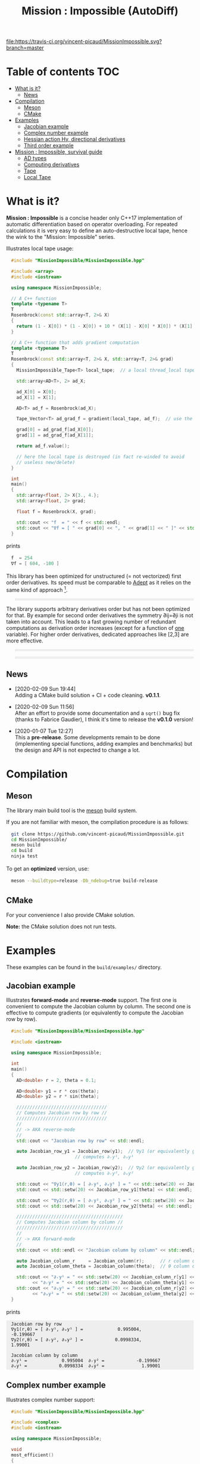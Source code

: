 #+OPTIONS: H:3 toc:t num:t \n:nil ::t |:t ^:{} -:t f:t *:t tex:t d:t tags:not-in-toc
#+HTML_HEAD_EXTRA: <style type="text/css"> blockquote {background:#EEEEEE; padding: 3px 13px}    </style>
#+HTML_HEAD_EXTRA: <style type="text/css"> pre {background:#EEEEEE; padding: 3px 13px}    </style>
#+TITLE: Mission : Impossible (AutoDiff)

[[https://travis-ci.org/vincent-picaud/MissionImpossible][file:https://travis-ci.org/vincent-picaud/MissionImpossible.svg?branch=master]]

* Table of contents                                                     :TOC:
- [[#what-is-it][What is it?]]
  - [[#news][News]]
- [[#compilation][Compilation]]
  - [[#meson][Meson]]
  - [[#cmake][CMake]]
- [[#examples][Examples]]
  - [[#jacobian-example][Jacobian example]]
  - [[#complex-number-example][Complex number example]]
  - [[#hessian-action-hv-directional-derivatives][Hessian action Hv, directional derivatives]]
  - [[#third-order-example][Third order example]]
- [[#mission--impossible-survival-guide][Mission : Impossible, survival guide]]
  - [[#ad-types][AD types]]
  - [[#computing-derivatives][Computing derivatives]]
  - [[#tape][Tape]]
  - [[#local-tape][Local Tape]]

* What is it?

  *Mission : Impossible* is a concise header only C++17 implementation of
  automatic differentiation based on operator overloading. For repeated
  calculations it is very easy to define an auto-destructive local tape,
  hence the wink to the "Mission: Impossible" series.

  [[file:figures/tape.jpeg][file:./figures/tape.jpeg]]

  Illustrates local tape usage:

  #+BEGIN_SRC sh :eval no-export :wrap "src cpp :eval never" :results output :exports results
cat $(pwd)/examples/local_tape.cpp
  #+END_SRC

  #+RESULTS:
  #+BEGIN_src cpp :eval never
  #include "MissionImpossible/MissionImpossible.hpp"

  #include <array>
  #include <iostream>

  using namespace MissionImpossible;

  // A C++ function
  template <typename T>
  T
  Rosenbrock(const std::array<T, 2>& X)
  {
    return (1 - X[0]) * (1 - X[0]) + 10 * (X[1] - X[0] * X[0]) * (X[1] - X[0] * X[0]);
  }

  // A C++ function that adds gradient computation
  template <typename T>
  T
  Rosenbrock(const std::array<T, 2>& X, std::array<T, 2>& grad)
  {
    MissionImpossible_Tape<T> local_tape;  // a local thread_local tape

    std::array<AD<T>, 2> ad_X;

    ad_X[0] = X[0];
    ad_X[1] = X[1];

    AD<T> ad_f = Rosenbrock(ad_X);

    Tape_Vector<T> ad_grad_f = gradient(local_tape, ad_f);  // use the local tape for ∇f

    grad[0] = ad_grad_f[ad_X[0]];
    grad[1] = ad_grad_f[ad_X[1]];

    return ad_f.value();

    // here the local tape is destroyed (in fact re-winded to avoid
    // useless new/delete)
  }

  int
  main()
  {
    std::array<float, 2> X{3., 4.};
    std::array<float, 2> grad;

    float f = Rosenbrock(X, grad);

    std::cout << "f  = " << f << std::endl;
    std::cout << "∇f = [ " << grad[0] << ", " << grad[1] << " ]" << std::endl;
  }
  #+END_src

  prints

  #+BEGIN_SRC sh :eval no-export :wrap "src cpp :eval never" :results output :exports results
$(pwd)/build/examples/local_tape
  #+END_SRC

  #+RESULTS:
  #+BEGIN_src cpp :eval never
  f  = 254
  ∇f = [ 604, -100 ]
  #+END_src

  This library has been optimized for unstructured (= not vectorized)
  first order derivatives. Its speed must be comparable to [[https://github.com/rjhogan/Adept-2][Adept]] as it
  relies on the same kind of approach [1].

  #+begin_quote
  [1], Srajer, Filip, Zuzana Kukelova, and Andrew Fitzgibbon. "A
  benchmark of selected algorithmic differentiation tools on some
  problems in computer vision and machine learning." Optimization
  Methods and Software 33.4-6 (2018): 889-906.
  #+end_quote

  The library supports arbitrary derivatives order but has not been
  optimized for that. By example for second order derivatives the
  symmetry ∂ij=∂ji is not taken into account. This leads to a fast
  growing number of redundant computations as derivation order increases
  (except for a function of _one_ variable).  For higher order
  derivatives, dedicated approaches like [2,3] are more effective.

  #+begin_quote
  [2], Wang, Mu, Assefaw Gebremedhin, and Alex Pothen. "Capitalizing on
  live variables: new algorithms for efficient Hessian computation via
  automatic differentiation." Mathematical Programming Computation 8.4
  (2016): 393-433.
  #+end_quote

  #+begin_quote
  [3], Gower, Robert Mansel, and Artur L. Gower. "Higher-order reverse
  automatic differentiation with emphasis on the third-order."
  Mathematical Programming 155.1-2 (2016): 81-103.
  #+end_quote

** News

   - [2020-02-09 Sun 19:44] \\
     Adding a CMake build solution + CI + code cleaning. *v0.1.1*.

   - [2020-02-09 Sun 11:56] \\
     After an effort to provide some documentation and a =sqrt()= bug
     fix (thanks to Fabrice Gaudier), I think it's time to release the
     *v0.1.0* version!

   - [2020-01-07 Tue 12:27] \\
     This a *pre-release*. Some developments remain to be done
     (implementing special functions, adding examples and benchmarks)
     but the design and API is not expected to change a lot.

* Compilation

** Meson 

   The library main build tool is the [[https://mesonbuild.com/][meson]] build system.

   If you are not familiar with meson, the compilation procedure is as
   follows:

   #+BEGIN_SRC sh :eval never
git clone https://github.com/vincent-picaud/MissionImpossible.git
cd MissionImpossible/
meson build
cd build
ninja test
   #+END_SRC 

   To get an *optimized* version, use:

   #+BEGIN_SRC sh :eval never
meson --buildtype=release -Db_ndebug=true build-release
   #+END_SRC

** CMake 

For your convenience I also provide CMake solution.

*Note:* the CMake solution does not run tests.

* Examples

  These examples can be found in the =build/examples/= directory.

** Jacobian example

   Illustrates *forward-mode* and *reverse-mode* support. The first one is
   convenient to compute the Jacobian column by column. The second one is
   effective to compute gradients (or equivalently to compute the
   Jacobian row by row).

   #+BEGIN_SRC sh :eval no-export :wrap "src cpp :eval never" :results output :exports results
cat $(pwd)/examples/Jacobian.cpp
   #+END_SRC

   #+RESULTS:
   #+BEGIN_src cpp :eval never
   #include "MissionImpossible/MissionImpossible.hpp"

   #include <iostream>

   using namespace MissionImpossible;

   int
   main()
   {
     AD<double> r = 2, theta = 0.1;

     AD<double> y1 = r * cos(theta);
     AD<double> y2 = r * sin(theta);

     //////////////////////////////////
     // Computes Jacobian row by row //
     //////////////////////////////////
     //
     // -> AKA reverse-mode
     //
     std::cout << "Jacobian row by row" << std::endl;

     auto Jacobian_row_y1 = Jacobian_row(y1);  // ∇y1 (or equivalently gradient(y1))
					       // computes ∂ᵣy¹, ∂ₒy¹

     auto Jacobian_row_y2 = Jacobian_row(y2);  // ∇y2 (or equivalently gradient(y2))
					       // computes ∂ᵣy², ∂ₒy²

     std::cout << "∇y1(r,θ) = [ ∂ᵣy¹, ∂ₒy¹ ] = " << std::setw(20) << Jacobian_row_y1[r] << ", ";
     std::cout << std::setw(20) << Jacobian_row_y1[theta] << std::endl;

     std::cout << "∇y2(r,θ) = [ ∂ᵣy², ∂ₒy² ] = " << std::setw(20) << Jacobian_row_y2[r] << ", ";
     std::cout << std::setw(20) << Jacobian_row_y2[theta] << std::endl;

     ////////////////////////////////////////
     // Computes Jacobian column by column //
     ////////////////////////////////////////
     //
     // -> AKA forward-mode
     //
     std::cout << std::endl << "Jacobian column by column" << std::endl;

     auto Jacobian_column_r     = Jacobian_column(r);      // r column computes ∂ᵣy¹, ∂ᵣy²
     auto Jacobian_column_theta = Jacobian_column(theta);  // θ column compules ∂ₒy¹, ∂ₒy²

     std::cout << "∂ᵣy¹ = " << std::setw(20) << Jacobian_column_r[y1] << "\t"
	       << "∂ᵣy² = " << std::setw(20) << Jacobian_column_theta[y1] << std::endl;
     std::cout << "∂ₒy¹ = " << std::setw(20) << Jacobian_column_r[y2] << "\t"
	       << "∂ₒy² = " << std::setw(20) << Jacobian_column_theta[y2] << std::endl;
   }
   #+END_src

   prints

   #+BEGIN_SRC sh :eval no-export :wrap "example" :results output :exports results
$(pwd)/build/examples/Jacobian
   #+END_SRC

   #+RESULTS:
   #+BEGIN_example
   Jacobian row by row
   ∇y1(r,θ) = [ ∂ᵣy¹, ∂ₒy¹ ] =             0.995004,            -0.199667
   ∇y2(r,θ) = [ ∂ᵣy², ∂ₒy² ] =            0.0998334,              1.99001

   Jacobian column by column
   ∂ᵣy¹ =             0.995004	∂ᵣy² =            -0.199667
   ∂ₒy¹ =            0.0998334	∂ₒy² =              1.99001
   #+END_example


** Complex number example

   Illustrates complex number support:

   #+BEGIN_SRC sh :eval no-export :wrap "src cpp :eval never" :results output :exports results
cat $(pwd)/examples/ad_complex.cpp
   #+END_SRC

   #+RESULTS:
   #+BEGIN_src cpp :eval never
   #include "MissionImpossible/MissionImpossible.hpp"

   #include <complex>
   #include <iostream>

   using namespace MissionImpossible;

   void
   most_efficient()
   {
     using T = std::complex<double>;

     AD<T> z0 = T(1, 2), Z;

     Z = 4 * exp(2 * z0 * z0);

     auto dZ = gradient(Z);

     std::cout << " f = " << Z << std::endl;
     std::cout << "df = " << dZ[z0] << std::endl;
   }

   template <typename F>
   void
   more_versatile(F f)
   {
     AD<double> x(1), y(2);
     std::complex<AD<double>> z0(x, y), Z;

     Z = f(z0);

     AD<double> u = Z.real(), v = Z.imag();

     const auto grad_u = gradient(u);

     // assumes that Z is holomorph
     //
     std::cout << " f = " << Z << std::endl;
     std::cout << "df = " << grad_u[x] << ", ";
     std::cout << -grad_u[y] << std::endl;

     // Cauchy-Riemann
     //
     const auto grad_v = gradient(v);

     std::cout << "--> Cauchy-Riemann check:" << std::endl;
     std::cout << grad_u[x] << " ?= " << grad_v[y] << std::endl;
     std::cout << grad_u[y] << " ?= " << -grad_v[x] << std::endl;
   }

   int
   main()
   {
     std::cout << "          f1:   " << std::endl;
     most_efficient();

     //================

     auto f_holomorph     = [](const auto& z) { return 4 * exp(2 * z * z); };
     auto f_not_holomorph = [](const auto& z) { return sqrt(z * conj(z)); };

     std::cout << std::endl << "Holomorph f1:   " << std::endl;
     more_versatile(f_holomorph);

     std::cout << std::endl << "Not holomorph f2: " << std::endl;
     more_versatile(f_not_holomorph);
   }
   #+END_src

   prints:

   #+BEGIN_SRC sh :eval no-export :wrap "example" :results output :exports results
$(pwd)/build/examples/ad_complex
   #+END_SRC

   #+RESULTS:
   #+BEGIN_example
	     f1:   
    f = (-0.00144263,+0.0098095)
   df = (-0.0842465,+0.0276969)

   Holomorph f1:   
    f = (-0.00144263,+0.0098095)
   df = -0.0842465, +0.0276969
   --> Cauchy-Riemann check:
   -0.0842465 ?= -0.0842465
   -0.0276969 ?= -0.0276969

   Not holomorph f2: 
    f = (+2.23607,+0)
   df = +0.447214, -0.894427
   --> Cauchy-Riemann check:
   +0.447214 ?= +0
   +0.894427 ?= -0
   #+END_example

** Hessian action Hv, directional derivatives

   Illustrates Hessian action Hv=∇ <∇f,v> computation:

   #+BEGIN_SRC sh :eval no-export :wrap "src cpp :eval never" :results output :exports results
cat $(pwd)/examples/Hv.cpp
   #+END_SRC

   #+RESULTS:
   #+BEGIN_src cpp :eval never
   #include "MissionImpossible/MissionImpossible.hpp"

   using namespace MissionImpossible;

   int
   main()
   {
     AD<AD<double>> x0(3), x1(4), y;

     y = (1 - x0) * (1 - x0) + 10 * (x1 - x0 * x0) * (x1 - x0 * x0);

     std::cout << "f = " << y << std::endl;

     auto y_gradient = gradient(y);  // Computes ∇f

     std::cout << "∇f= " << y_gradient[x0] << ", ";
     std::cout << y_gradient[x1] << std::endl;

     AD<double> z;

     double v0(5), v1(6);

     z = v0 * y_gradient[x0] + v1 * y_gradient[x1];  // Computes z=<∇f,v>

     auto z_gradient = gradient(z);  // Computes Hv = ∇z = ∇ <∇f,v>

     std::cout << "Hv= " << z_gradient[x0] << ", ";
     std::cout << z_gradient[x1] << std::endl;
   }
   #+END_src

   prints

   #+BEGIN_SRC sh :eval no-export :wrap "example" :results output :exports results
$(pwd)/build/examples/Hv
   #+END_SRC

   #+RESULTS:
   #+BEGIN_example
   f = +254
   ∇f= +604, -100
   Hv= +3890, -480
   #+END_example

** Third order example 

   Illustrates nested computations support

   #+BEGIN_SRC sh :eval no-export :wrap "src cpp :eval never" :results output :exports results
cat $(pwd)/examples/nested.cpp
   #+END_SRC

   #+RESULTS:
   #+BEGIN_src cpp :eval never
   #include "MissionImpossible/MissionImpossible.hpp"

   #include <iostream>

   using namespace MissionImpossible;

   template <typename T>
   auto
   Rosenbrock(const T& x0, const T& x1)
   {
     return (1 - x0) * (1 - x0) + 10 * (x1 - x0 * x0) * (x1 - x0 * x0);
   }

   // Third order demo
   int
   main()
   {
     AD<AD<AD<double>>> x0(3), x1(4), y;

     y = Rosenbrock(x0, x1);

     auto grad = gradient(y);

     auto Hessian_x0_row = gradient(grad[x0]);
     auto Hessian_x1_row = gradient(grad[x1]);

     auto third_order_x0_x0_row = gradient(Hessian_x0_row[x0]);
     auto third_order_x0_x1_row = gradient(Hessian_x0_row[x1]);
     auto third_order_x1_x0_row = gradient(Hessian_x1_row[x0]);
     auto third_order_x1_x1_row = gradient(Hessian_x1_row[x1]);

     std::cout << "f     = " << y << std::endl;
     std::cout << std::endl;
     std::cout << "∂₀f   = " << grad[x0] << std::endl;
     std::cout << "∂₁f   = " << grad[x1] << std::endl;
     std::cout << std::endl;
     std::cout << "∂²₀₀f = " << Hessian_x0_row[x0] << std::endl;
     std::cout << "∂²₀₁f = " << Hessian_x0_row[x1] << std::endl;
     std::cout << "∂²₁₀f = " << Hessian_x1_row[x0] << std::endl;
     std::cout << "∂²₁₁f = " << Hessian_x1_row[x1] << std::endl;
     std::cout << std::endl;
     std::cout << "∂³₀₀₀f = " << third_order_x0_x0_row[x0] << std::endl;
     std::cout << "∂³₀₀₁f = " << third_order_x0_x0_row[x1] << std::endl;
     std::cout << "∂³₀₁₀f = " << third_order_x0_x1_row[x0] << std::endl;
     std::cout << "∂³₀₁₁f = " << third_order_x0_x1_row[x1] << std::endl;
     std::cout << "∂³₁₀₀f = " << third_order_x1_x0_row[x0] << std::endl;
     std::cout << "∂³₁₀₁f = " << third_order_x1_x0_row[x1] << std::endl;
     std::cout << "∂³₁₁₀f = " << third_order_x1_x1_row[x0] << std::endl;
     std::cout << "∂³₁₁₁f = " << third_order_x1_x1_row[x1] << std::endl;
   }
   #+END_src

   which prints


   #+BEGIN_SRC sh :eval no-export :wrap "example" :results output :exports results
$(pwd)/build/examples/nested
   #+END_SRC

   #+RESULTS:
   #+BEGIN_example
   f     = +254

   ∂₀f   = +604
   ∂₁f   = -100

   ∂²₀₀f = +922
   ∂²₀₁f = -120
   ∂²₁₀f = -120
   ∂²₁₁f = +20

   ∂³₀₀₀f = +720
   ∂³₀₀₁f = -40
   ∂³₀₁₀f = -40
   ∂³₀₁₁f = +0
   ∂³₁₀₀f = -40
   ∂³₁₀₁f = +0
   ∂³₁₁₀f = +0
   ∂³₁₁₁f = +0
   #+END_example

   # figures/tape.jpeg http://pixorblog.files.wordpress.com/2020/01/tape.jpeg
   # ./figures/tape.jpeg http://pixorblog.files.wordpress.com/2020/01/tape-1.jpeg

* Mission : Impossible, survival guide

  This part focuses on the things to know to properly use this library.

** AD types

   To compute derivatives you must use =AD<T>= types in place of the usual
   =T= types (where =T= represents a real type like =float= or =double=):
   - =AD<T>= for first order derivatives
   - =AD<AD<T>>= for second order derivatives
   - =AD<AD<AD<T>>>= for third order derivatives
   - ...

   *Note:* you must *always* initialize =AD<T>= variables before using them (in
   order to register them in the tape).

   *Example:*

   #+BEGIN_SRC sh :eval no-export :wrap "src cpp :eval never" :results output :exports results
cat $(pwd)/examples/doc/ad.cpp
   #+END_SRC

   #+RESULTS:
   #+BEGIN_src cpp :eval never
   #include "MissionImpossible/MissionImpossible.hpp"

   using namespace MissionImpossible;

   int
   main()
   {
     // GOOD
     //================
     AD<double> x1, y1;

     x1 = 1;       // initializes x1
     y1 = 2 * x1;  // before usage

     auto grad1 = gradient(y1);  // OK

     // BAD
     //================
     AD<double> x2, y2;

     y2 = 2 * x2;  // use of x2 without initialization
                   // triggers an assert(0) in DEBUG mode

     auto grad2 = gradient(y2); // undefined behavior
   }
   #+END_src

*** Constant scalar parameter 

    The origin of the problem is not attached to this library, by example:

    #+BEGIN_SRC sh :eval no-export :wrap "src cpp :eval never" :results output :exports results
cat $(pwd)/examples/doc/underlying_type.cpp
    #+END_SRC

    #+RESULTS:
    #+BEGIN_src cpp :eval never
    #include <vector>

    // BAD
    template <typename T>
    void
    scale_v1(const T scalar, std::vector<T>& v)
    {
      // version 1
    }

    // GOOD
    template <typename T>
    void
    scale_v2(const typename std::vector<T>::value_type scalar, std::vector<T>& v)
    {
      // version 2
    }

    int
    main()
    {
      std::vector<double> v(10);

      scale_v1(2, v);  // <- does not compile
                       // "...deduced conflicting types for parameter ‘T’ (‘int’ and ‘double’)..."

      scale_v2(2, v);  // <- OK
    }
    #+END_src

    The use of =typename std::vector<T>::value_type= avoids type conflict as
    now only one expression (here =std::vector<T>=) is used to deduce the
    type of T (further detail: [[https://en.cppreference.com/w/cpp/types/type_identity][cppreference: type_identity]]).

    Back to this "Mission : Impossible" library, if one wants to define a
    function that takes a *scalar* constant =10= and computes =10*x*x=, you must
    use =Underlying_Type_t= (as a emplacement of =typename
    std::vector<T>::value_type= in the previous example):

    #+BEGIN_SRC sh :eval no-export :wrap "src cpp :eval never" :results output :exports results
cat $(pwd)/examples/doc/underlying_type_2.cpp
    #+END_SRC

    #+RESULTS:
    #+BEGIN_src cpp :eval never
    #include "MissionImpossible/MissionImpossible.hpp"

    using namespace MissionImpossible;

    template <typename T>
    T
    my_function(const AD_Underlying_Type_t<T> scalar_constant, const T x)
    {
      return scalar_constant * x * x;
    }

    int
    main()
    {
      AD<AD<double>> x = 2, y;

      y = my_function(10, x);

      auto dy  = Jacobian_row(y);      // auto = Tape_Vector<AD<double>>
      auto d2y = Jacobian_row(dy[x]);  // auto = Tape_Vector<double>

      std::cout << "y   = " << y << std::endl;
      std::cout << "dy  = " << dy[x] << " dx" << std::endl;
      std::cout << "d2y = " << d2y[x] << " dx⊗dx" << std::endl;
    }
    #+END_src

    which prints:

    #+BEGIN_SRC sh :eval no-export :wrap "example" :results output :exports results
$(pwd)/build/examples/doc/underlying_type_2
    #+END_SRC

    #+RESULTS:
    #+BEGIN_example
    y   = +40
    dy  = +40 dx
    d2y = +20 dx⊗dx
    #+END_example

*** =underlying_value()=

    Maybe the last function to know, but to use with care (as it shortcuts the flow of 
    tape recording), is =underlying_value()=. This function
    returns the underlying stored value. By example:

    #+BEGIN_SRC sh :eval no-export :wrap "src cpp :eval never" :results output :exports results
cat $(pwd)/examples/doc/underlying_value.cpp
    #+END_SRC

    #+RESULTS:
    #+BEGIN_src cpp :eval never
    #include "MissionImpossible/MissionImpossible.hpp"

    using namespace MissionImpossible;

    int
    main()
    {
      AD<AD<double>> x = 2, y;

      y = 10 * x * x;

      auto dy  = Jacobian_row(y);      // auto = Tape_Vector<AD<double>>
      auto d2y = Jacobian_row(dy[x]);  // auto = Tape_Vector<double>

      double value_y   = underlying_value(y);
      double value_dy  = underlying_value(dy[x]);
      double value_d2y = underlying_value(d2y[x]);

      std::cout << "y   = " << value_y << std::endl;
      std::cout << "dy  = " << value_dy << " dx" << std::endl;
      std::cout << "d2y = " << value_d2y << " dx⊗dx" << std::endl;
    }
    #+END_src

    #+BEGIN_SRC sh :eval no-export :wrap "example" :results output :exports results
$(pwd)/build/examples/doc/underlying_value
    #+END_SRC

    #+RESULTS:
    #+BEGIN_example
    y   = 40
    dy  = 40 dx
    d2y = 20 dx⊗dx
    #+END_example

** Computing derivatives

   A differential evaluated at point X, dfₓ is a linear application
   that can be represented (given basis) by a matrix (also known as
   Jacobian) of components ∂ⱼfⁱ where i denotes rows and j columns.
   You can compute the Jacobian:
   - row by row using the =Jacobian_row()= function (fix i and compute ∂ⱼfⁱ
     for all j)
   - column by column using the =Jacobian_column()= (fix j and compute ∂ⱼfⁱ
     for all i)

   *Note:* in applications we often encounter real functions. In that case
   there is only one row and the (total) differential is simply 

   dfₓ=Σ ∂ᵢf dxⁱ

   It is clearly better to compute df row by row as we
   only have one row. We get a "row vector" that can be used to
   represent the gradient of f ("column vector", denoted by ∇fₓ):

   dfₓ.h = <∇fₓ,h>

   That is the reason why there is an alias of the =Jacobian_row()=
   function which is =gradient()=.

   *Example:* (I just reproduced the already given Jacobian example).

   #+BEGIN_SRC sh :eval no-export :wrap "src cpp :eval never" :results output :exports results
cat $(pwd)/examples/doc/Jacobian.cpp
   #+END_SRC

   #+RESULTS:
   #+BEGIN_src cpp :eval never
   #include "MissionImpossible/MissionImpossible.hpp"

   #include <iostream>

   using namespace MissionImpossible;

   int
   main()
   {
     AD<double> r = 2, theta = 0.1;

     AD<double> y1 = r * cos(theta);
     AD<double> y2 = r * sin(theta);

     //////////////////////////////////
     // Computes Jacobian row by row //
     //////////////////////////////////
     //
     // -> AKA reverse-mode
     //
     std::cout << "Jacobian row by row" << std::endl;

     auto Jacobian_row_y1 = Jacobian_row(y1);  // ∇y1 (or equivalently gradient(y1))
                                               // computes ∂ᵣy¹, ∂ₒy¹

     auto Jacobian_row_y2 = Jacobian_row(y2);  // ∇y2 (or equivalently gradient(y2))
					       // computes ∂ᵣy², ∂ₒy²

     std::cout << "∇y1(r,θ) = [ ∂ᵣy¹, ∂ₒy¹ ] = " << std::setw(20) << Jacobian_row_y1[r] << ", ";
     std::cout << std::setw(20) << Jacobian_row_y1[theta] << std::endl;

     std::cout << "∇y2(r,θ) = [ ∂ᵣy², ∂ₒy² ] = " << std::setw(20) << Jacobian_row_y2[r] << ", ";
     std::cout << std::setw(20) << Jacobian_row_y2[theta] << std::endl;

     ////////////////////////////////////////
     // Computes Jacobian column by column //
     ////////////////////////////////////////
     //
     // -> AKA forward-mode
     //
     std::cout << std::endl << "Jacobian column by column" << std::endl;

     auto Jacobian_column_r     = Jacobian_column(r);      // r column computes ∂ᵣy¹, ∂ᵣy²
     auto Jacobian_column_theta = Jacobian_column(theta);  // θ column compules ∂ₒy¹, ∂ₒy²

     std::cout << "∂ᵣy¹ = " << std::setw(20) << Jacobian_column_r[y1] << "\t"
	       << "∂ᵣy² = " << std::setw(20) << Jacobian_column_theta[y1] << std::endl;
     std::cout << "∂ₒy¹ = " << std::setw(20) << Jacobian_column_r[y2] << "\t"
	       << "∂ₒy² = " << std::setw(20) << Jacobian_column_theta[y2] << std::endl;
   }
   #+END_src

   #+BEGIN_SRC sh :eval no-export :wrap "example" :results output :exports results
$(pwd)/build/examples/doc/Jacobian
   #+END_SRC

   #+RESULTS:
   #+BEGIN_example
   Jacobian row by row
   ∇y1(r,θ) = [ ∂ᵣy¹, ∂ₒy¹ ] =             0.995004,            -0.199667
   ∇y2(r,θ) = [ ∂ᵣy², ∂ₒy² ] =            0.0998334,              1.99001

   Jacobian column by column
   ∂ᵣy¹ =             0.995004	∂ᵣy² =            -0.199667
   ∂ₒy¹ =            0.0998334	∂ₒy² =              1.99001
   #+END_example

   *Note:* there are also variants of the =Jacobian_row()= and
   =Jacobian_column()= that use local tape. In that case have a look at the "local tape" section and use:

   #+BEGIN_SRC cpp :eval never 
MissionImpossible_Tape<double> local_tape;

// ... computations ...

auto row_by_row       = Jacobian_row(local_tape, y1);  // or equivalently gradient(local_tape,y1)
auto column_by_column = Jacobian_column(local_tape, r);
   #+END_SRC

** Tape 

   A =local_thread= tape is globally stored. You can access it by:

   #+BEGIN_SRC cpp :eval never 

tape<T>();          // returns a reference Tape<T>& to the tape associated to AD<T>
tape<AD<T>>();      // returns a reference Tape<T>& to the tape associated to AD<AD<T>>
tape<AD<AD<T>>>();  // returns a reference Tape<T>& to the tape associated to AD<AD<AD<T>>>
                    // etc...
   #+END_SRC

   From the library user perspective, you can use these methods:

   - =statement_size()=: returns the number of statements (= number of
     expresisons + number of declared =AD<T>= variables).
   - =memory_size()=: used memory to store all the statements
   - =allocated_memory_size()=: preallocated memory 

   - =reset()= rewinds the tape at the beginning, does not release currently
     allocated tape memory. *Attention*: this *invalidates* all previously
     declared =AD<T>= variables.
   - =clear()= rewinds the tape at the beginning and releases allocated
     memory. *Attention*: this *invalidates* all previously declared =AD<T>=
     variables.

   #+BEGIN_SRC sh :eval no-export :wrap "src cpp :eval never" :results output :exports results
cat $(pwd)/examples/doc/tape_info.cpp
   #+END_SRC

   #+RESULTS:
   #+BEGIN_src cpp :eval never
   #include "MissionImpossible/MissionImpossible.hpp"

   using namespace MissionImpossible;

   int
   main()
   {
     auto print_tape_size = [](auto msg) {
       std::cout << std::endl << ">>> " << msg << std::endl;
       std::cout << "statements                : " << tape<double>().statement_size() << std::endl;
       std::cout << "memory           (kBytes) : " << tape<double>().memory_size()/1024 << std::endl;
       std::cout << "allocated memory (kBytes) : " << tape<double>().allocated_memory_size()/1024 << std::endl;
     };

     print_tape_size("Initial tape state (contains a small amount of preallocated memory)");

     for (size_t i = 1; i < 1000; ++i)
     {
       AD<double> x0 = 2, x1 = 3, y;

       y = 4 * x0 + 2 * x1;
     }

     print_tape_size("Final tape state (tape has allocated some fresh memory)");

     tape<double>().reset();
     print_tape_size("after tape.reset() (the extra allocated memory is not released)");

     tape<double>().clear();
     print_tape_size("after tape.clear() (releases extra memory and starts with a new tape)");
   }
   #+END_src

   #+BEGIN_SRC sh :eval no-export :wrap "example" :results output :exports results
$(pwd)/build/examples/doc/tape_info
   #+END_SRC

   #+RESULTS:
   #+BEGIN_example

   >>> Initial tape state (contains a small amount of preallocated memory)
   statements                : 0
   memory           (kBytes) : 0
   allocated memory (kBytes) : 24

   >>> Final tape state (tape has allocated some fresh memory)
   statements                : 2997
   memory           (kBytes) : 54
   allocated memory (kBytes) : 64

   >>> after tape.reset() (the extra allocated memory is not released)
   statements                : 0
   memory           (kBytes) : 0
   allocated memory (kBytes) : 64

   >>> after tape.clear() (releases extra memory and starts with a new tape)
   statements                : 0
   memory           (kBytes) : 0
   allocated memory (kBytes) : 24
   #+END_example

** Local Tape

   If you want to do local computations and rewind the tape afterward
   you can use a local tape.

   #+BEGIN_SRC sh :eval no-export :wrap "src cpp :eval never" :results output :exports results
cat $(pwd)/examples/doc/local_tape_memory.cpp
   #+END_SRC

   #+RESULTS:
   #+BEGIN_src cpp :eval never
   #include "MissionImpossible/MissionImpossible.hpp"

   using namespace MissionImpossible;

   int
   main()
   {
     auto print_tape_size = [](auto msg) {
       std::cout << std::endl << ">>> " << msg << std::endl;
       std::cout << "statements : " << tape<double>().statement_size() << std::endl;
       std::cout << "memory     : " << tape<double>().memory_size() << std::endl;
     };

     print_tape_size("Initial tape state");

     AD<double> x0 = 2, x1 = 3, y;

     y = 4 * x0 + 2 * x1;

     auto grad = gradient(y);

     std::cout << std::endl
	       << "f: " << y << ", grad: [ " << grad[x0] << ", " << grad[x1] << " ]" << std::endl;

     print_tape_size("Final tape state");

     std::cout  << std::endl << "[[ Same computation but using a local tape ]]" << std::endl;

     print_tape_size("Initial tape state");

     {
       MissionImpossible_Tape<double> local_tape;

       AD<double> x0 = 2, x1 = 3, y;

       y = 4 * x0 + 2 * x1;

       auto grad = gradient(local_tape, y);  // <- here gradient use the local_tape

       std::cout << std::endl
		 << "f: " << y << ", grad: [ " << grad[x0] << ", " << grad[x1] << " ]" << std::endl;
     }

     print_tape_size("Final tape state (global tape state has not changed)");
   }
   #+END_src


   #+BEGIN_SRC sh :eval no-export :wrap "example" :results output :exports results
$(pwd)/build/examples/doc/local_tape_memory
   #+END_SRC

   #+RESULTS:
   #+BEGIN_example

   >>> Initial tape state
   statements : 0
   memory     : 8

   f: +14, grad: [ +4, +2 ]

   >>> Final tape state
   statements : 3
   memory     : 64

   [[ Same computation but using a local tape ]]

   >>> Initial tape state
   statements : 3
   memory     : 64

   f: +14, grad: [ +4, +2 ]

   >>> Final tape state (global tape state has not changed)
   statements : 3
   memory     : 64
   #+END_example


   If you use a local tape you must take care of only
   using =AD<T>= declared in the scope of this local tape. By example:

   #+BEGIN_SRC sh :eval no-export :wrap "src cpp :eval never" :results output :exports results
cat $(pwd)/examples/doc/local_tape.cpp
   #+END_SRC

   #+RESULTS:
   #+BEGIN_src cpp :eval never
   #include "MissionImpossible/MissionImpossible.hpp"

   using namespace MissionImpossible;

   int
   main()
   {
     // GOOD
     //================
     {
       MissionImpossible_Tape<double> local_tape;

       AD<double> x0 = 2, x1 = 3, y;

       y = 4 * x0 + 2 * x1;

       auto grad = gradient(local_tape, y);
     }

     // GOOD
     //================
     AD<double> a = 1;  // Ok, as "a" is not used in local_tape scope

     {
       MissionImpossible_Tape<double> local_tape;

       AD<double> x0 = 2, x1 = 3, y;

       y = 4 * x0 + 2 * x1;

       auto grad = gradient(local_tape, y);
     }

     //  BAD
     //================
     {
       MissionImpossible_Tape<double> local_tape;

       AD<double> x0 = 2, x1 = 3, y;

       y = 4 * x0 + 2 * x1 + a;  // BAD: "a" was not declared in the tape scope

       auto grad = gradient(local_tape, y);  // Undefined behavior. In
					     // DEBUG mode triggers an
					     // assert(0)
     }
   }
   #+END_src

   *Note:* local tapes can be nested too (but you still have to respect
   variable scopes!).

